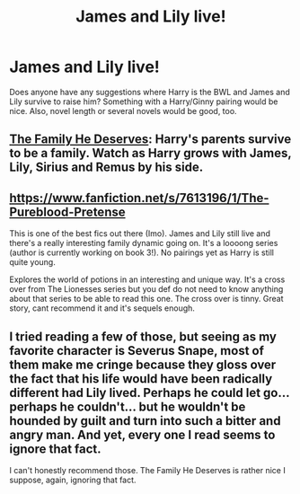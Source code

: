 #+TITLE: James and Lily live!

* James and Lily live!
:PROPERTIES:
:Author: LeisureSuiteLarry
:Score: 4
:DateUnix: 1405748783.0
:DateShort: 2014-Jul-19
:FlairText: Request
:END:
Does anyone have any suggestions where Harry is the BWL and James and Lily survive to raise him? Something with a Harry/Ginny pairing would be nice. Also, novel length or several novels would be good, too.


** [[https://www.fanfiction.net/s/5891454/1/The-Family-He-Deserves][The Family He Deserves]]: Harry's parents survive to be a family. Watch as Harry grows with James, Lily, Sirius and Remus by his side.
:PROPERTIES:
:Author: pterry
:Score: 2
:DateUnix: 1405760291.0
:DateShort: 2014-Jul-19
:END:


** [[https://www.fanfiction.net/s/7613196/1/The-Pureblood-Pretense]]

This is one of the best fics out there (Imo). James and Lily still live and there's a really interesting family dynamic going on. It's a loooong series (author is currently working on book 3!). No pairings yet as Harry is still quite young.

Explores the world of potions in an interesting and unique way. It's a cross over from The Lionesses series but you def do not need to know anything about that series to be able to read this one. The cross over is tinny. Great story, cant recommend it and it's sequels enough.
:PROPERTIES:
:Author: Cloudborn
:Score: 1
:DateUnix: 1405811500.0
:DateShort: 2014-Jul-20
:END:


** I tried reading a few of those, but seeing as my favorite character is Severus Snape, most of them make me cringe because they gloss over the fact that his life would have been radically different had Lily lived. Perhaps he could let go... perhaps he couldn't... but he wouldn't be hounded by guilt and turn into such a bitter and angry man. And yet, every one I read seems to ignore that fact.

I can't honestly recommend those. The Family He Deserves is rather nice I suppose, again, ignoring that fact.
:PROPERTIES:
:Author: Mu-Nition
:Score: 1
:DateUnix: 1405962133.0
:DateShort: 2014-Jul-21
:END:
